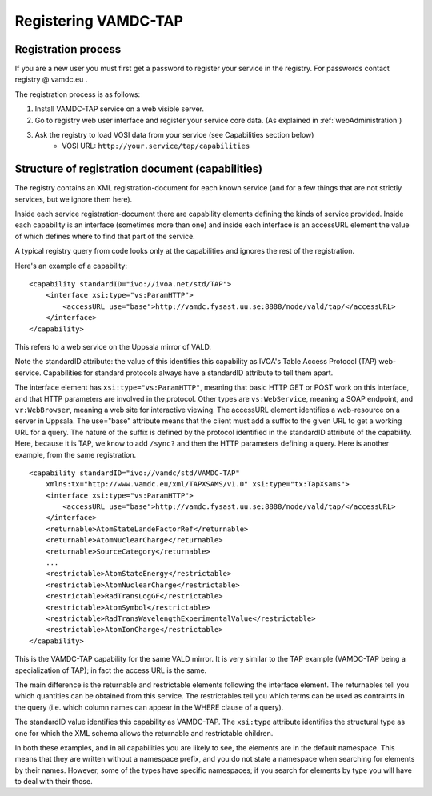 .. _registeringVamdcTap:


**********************
Registering VAMDC-TAP 
**********************


Registration process
=====================
If you are a new user you must first get a password to register your service in the registry.  For passwords contact registry @ vamdc.eu .

The registration process is as follows:

1. Install VAMDC-TAP service on a web visible server.

2. Go to registry web user interface and register your service core data. (As explained in :ref:`webAdministration`)

3. Ask the registry to load VOSI data from your service (see Capabilities section below)
	* VOSI URL:  ``http://your.service/tap/capabilities``

Structure of registration document (capabilities)
=====================================================
The registry contains an XML registration-document for each known service (and for a few things that are not strictly services, but we ignore them here).

Inside each service registration-document there are capability elements defining the kinds of service provided. Inside each capability is an interface (sometimes more than one) and inside each interface is an accessURL element the value of which defines where to find that part of the service.

A typical registry query from code looks only at the capabilities and ignores the rest of the registration.

Here's an example of a capability::

    <capability standardID="ivo://ivoa.net/std/TAP">
        <interface xsi:type="vs:ParamHTTP">
            <accessURL use="base">http://vamdc.fysast.uu.se:8888/node/vald/tap/</accessURL>
        </interface>
    </capability>

This refers to a web service on the Uppsala mirror of VALD.

Note the standardID attribute: the value of this identifies this capability as IVOA's Table Access Protocol (TAP) web-service. Capabilities for standard protocols always have a standardID attribute to tell them apart.

The interface element has ``xsi:type="vs:ParamHTTP"``, meaning that basic HTTP GET or POST work on this interface, and that HTTP parameters are involved in the protocol. Other types are ``vs:WebService``, meaning a SOAP endpoint, and ``vr:WebBrowser``, meaning a web site for interactive viewing.
The accessURL element identifies a web-resource on a server in Uppsala. The use="base" attribute means that the client must add a suffix to the given URL to get a working URL for a query. The nature of the suffix is defined by the protocol identified in the standardID attribute of the capability. Here, because it is TAP, we know to add ``/sync?`` and then the HTTP parameters defining a query.
Here is another example, from the same registration. ::

    <capability standardID="ivo://vamdc/std/VAMDC-TAP" 
        xmlns:tx="http://www.vamdc.eu/xml/TAPXSAMS/v1.0" xsi:type="tx:TapXsams">
        <interface xsi:type="vs:ParamHTTP">
            <accessURL use="base">http://vamdc.fysast.uu.se:8888/node/vald/tap/</accessURL>
        </interface>
        <returnable>AtomStateLandeFactorRef</returnable>
        <returnable>AtomNuclearCharge</returnable>
        <returnable>SourceCategory</returnable>
        ... 
        <restrictable>AtomStateEnergy</restrictable>
        <restrictable>AtomNuclearCharge</restrictable>
        <restrictable>RadTransLogGF</restrictable>
        <restrictable>AtomSymbol</restrictable>
        <restrictable>RadTransWavelengthExperimentalValue</restrictable>
        <restrictable>AtomIonCharge</restrictable>
    </capability>

This is the VAMDC-TAP capability for the same VALD mirror. It is very similar to the TAP example (VAMDC-TAP being a specialization of TAP); in fact the access URL is the same.

The main difference is the returnable and restrictable elements following the interface element. The returnables tell you which quantities can be obtained from this service. The restrictables tell you which terms can be used as contraints in the query (i.e. which column names can appear in the WHERE clause of a query).

The standardID value identifies this capability as VAMDC-TAP. The ``xsi:type`` attribute identifies the structural type as one for which the XML schema allows the returnable and restrictable children.

In both these examples, and in all capabilities you are likely to see, the elements are in the default namespace. This means that they are written without a namespace prefix, and you do not state a namespace when searching for elements by their names. However, some of the types have specific namespaces; if you search for elements by type you will have to deal with their those.


